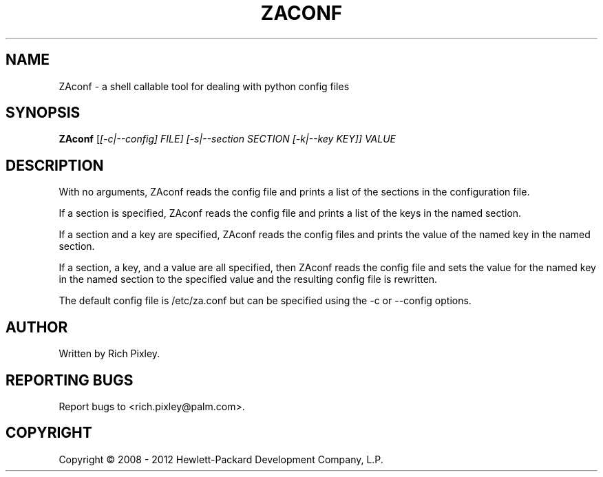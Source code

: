 .TH ZACONF "8" "June 2012" "zaconf" "User Commands"
.SH NAME
ZAconf \- a shell callable tool for dealing with python config files
.SH SYNOPSIS
.B ZAconf
[\fI[\-c|\-\-config] FILE\fI] [\-s|\-\-section SECTION [\-k|\-\-key KEY]] VALUE\fR
.SH DESCRIPTION
With no arguments, ZAconf reads the config file and prints a list of the
sections in the configuration file.
.PP
If a section is specified, ZAconf reads the config file and prints a list of the
keys in the named section.
.PP
If a section and a key are specified, ZAconf reads the config files and prints
the value of the named key in the named section.
.PP
If a section, a key, and a value are all specified, then ZAconf reads the config
file and sets the value for the named key in the named section to the specified
value and the resulting config file is rewritten.
.PP
The default config file is /etc/za.conf but can be specified using the \-c or
\-\-config options.
.SH AUTHOR
Written by Rich Pixley.
.SH "REPORTING BUGS"
Report bugs to <rich.pixley@palm.com>.
.SH COPYRIGHT
Copyright \(co 2008 - 2012 Hewlett-Packard Development Company, L.P.

